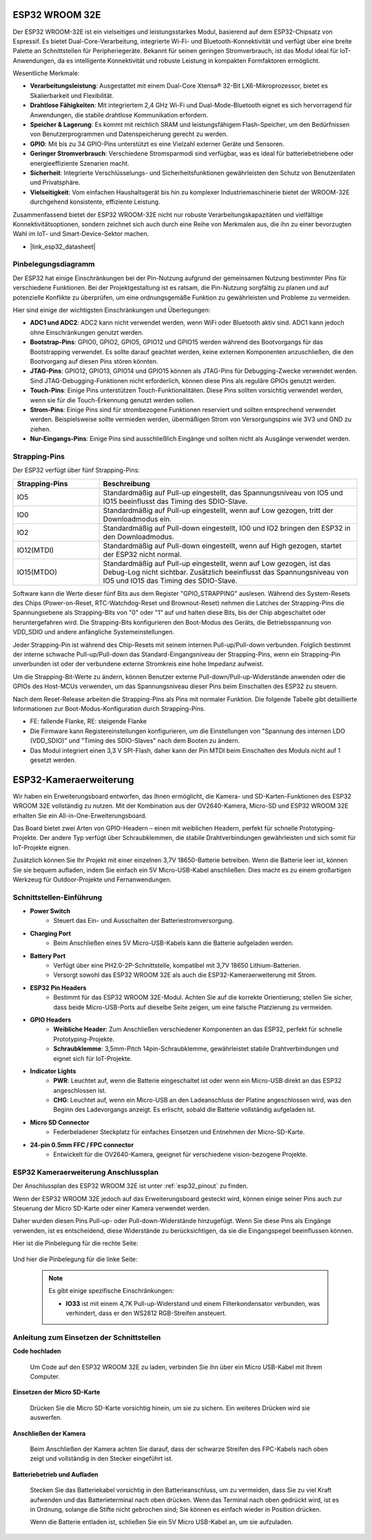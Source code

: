 .. _cpn_esp32_wroom_32e:

ESP32 WROOM 32E
=================

Der ESP32 WROOM-32E ist ein vielseitiges und leistungsstarkes Modul, basierend auf dem ESP32-Chipsatz von Espressif. Es bietet Dual-Core-Verarbeitung, integrierte Wi-Fi- und Bluetooth-Konnektivität und verfügt über eine breite Palette an Schnittstellen für Peripheriegeräte. Bekannt für seinen geringen Stromverbrauch, ist das Modul ideal für IoT-Anwendungen, da es intelligente Konnektivität und robuste Leistung in kompakten Formfaktoren ermöglicht.

.. image:: img/esp32_wroom_32e.jpg
    :width: 600
    :align: center


Wesentliche Merkmale:

* **Verarbeitungsleistung**: Ausgestattet mit einem Dual-Core Xtensa® 32-Bit LX6-Mikroprozessor, bietet es Skalierbarkeit und Flexibilität.
* **Drahtlose Fähigkeiten**: Mit integriertem 2,4 GHz Wi-Fi und Dual-Mode-Bluetooth eignet es sich hervorragend für Anwendungen, die stabile drahtlose Kommunikation erfordern.
* **Speicher & Lagerung**: Es kommt mit reichlich SRAM und leistungsfähigem Flash-Speicher, um den Bedürfnissen von Benutzerprogrammen und Datenspeicherung gerecht zu werden.
* **GPIO**: Mit bis zu 34 GPIO-Pins unterstützt es eine Vielzahl externer Geräte und Sensoren.
* **Geringer Stromverbrauch**: Verschiedene Stromsparmodi sind verfügbar, was es ideal für batteriebetriebene oder energieeffiziente Szenarien macht.
* **Sicherheit**: Integrierte Verschlüsselungs- und Sicherheitsfunktionen gewährleisten den Schutz von Benutzerdaten und Privatsphäre.
* **Vielseitigkeit**: Vom einfachen Haushaltsgerät bis hin zu komplexer Industriemaschinerie bietet der WROOM-32E durchgehend konsistente, effiziente Leistung.

Zusammenfassend bietet der ESP32 WROOM-32E nicht nur robuste Verarbeitungskapazitäten und vielfältige Konnektivitätsoptionen, sondern zeichnet sich auch durch eine Reihe von Merkmalen aus, die ihn zu einer bevorzugten Wahl im IoT- und Smart-Device-Sektor machen.

* |link_esp32_datasheet|

.. _esp32_pinout:

Pinbelegungsdiagramm
-------------------------

Der ESP32 hat einige Einschränkungen bei der Pin-Nutzung aufgrund der gemeinsamen Nutzung bestimmter Pins für verschiedene Funktionen. Bei der Projektgestaltung ist es ratsam, die Pin-Nutzung sorgfältig zu planen und auf potenzielle Konflikte zu überprüfen, um eine ordnungsgemäße Funktion zu gewährleisten und Probleme zu vermeiden.

.. image:: img/esp32_pinout.jpg
    :width: 800
    :align: center

Hier sind einige der wichtigsten Einschränkungen und Überlegungen:

* **ADC1 und ADC2**: ADC2 kann nicht verwendet werden, wenn WiFi oder Bluetooth aktiv sind. ADC1 kann jedoch ohne Einschränkungen genutzt werden.
* **Bootstrap-Pins**: GPIO0, GPIO2, GPIO5, GPIO12 und GPIO15 werden während des Bootvorgangs für das Bootstrapping verwendet. Es sollte darauf geachtet werden, keine externen Komponenten anzuschließen, die den Bootvorgang auf diesen Pins stören könnten.
* **JTAG-Pins**: GPIO12, GPIO13, GPIO14 und GPIO15 können als JTAG-Pins für Debugging-Zwecke verwendet werden. Sind JTAG-Debugging-Funktionen nicht erforderlich, können diese Pins als reguläre GPIOs genutzt werden.
* **Touch-Pins**: Einige Pins unterstützen Touch-Funktionalitäten. Diese Pins sollten vorsichtig verwendet werden, wenn sie für die Touch-Erkennung genutzt werden sollen.
* **Strom-Pins**: Einige Pins sind für strombezogene Funktionen reserviert und sollten entsprechend verwendet werden. Beispielsweise sollte vermieden werden, übermäßigen Strom von Versorgungspins wie 3V3 und GND zu ziehen.
* **Nur-Eingangs-Pins**: Einige Pins sind ausschließlich Eingänge und sollten nicht als Ausgänge verwendet werden.

.. _esp32_strapping:

**Strapping-Pins**
--------------------------

Der ESP32 verfügt über fünf Strapping-Pins:

.. list-table::
    :widths: 5 15
    :header-rows: 1

    *   - Strapping-Pins
        - Beschreibung
    *   - IO5
        - Standardmäßig auf Pull-up eingestellt, das Spannungsniveau von IO5 und IO15 beeinflusst das Timing des SDIO-Slave.
    *   - IO0
        - Standardmäßig auf Pull-up eingestellt, wenn auf Low gezogen, tritt der Downloadmodus ein.
    *   - IO2
        - Standardmäßig auf Pull-down eingestellt, IO0 und IO2 bringen den ESP32 in den Downloadmodus.
    *   - IO12(MTDI)
        - Standardmäßig auf Pull-down eingestellt, wenn auf High gezogen, startet der ESP32 nicht normal.
    *   - IO15(MTDO)
        - Standardmäßig auf Pull-up eingestellt, wenn auf Low gezogen, ist das Debug-Log nicht sichtbar. Zusätzlich beeinflusst das Spannungsniveau von IO5 und IO15 das Timing des SDIO-Slave.



Software kann die Werte dieser fünf Bits aus dem Register "GPIO_STRAPPING" auslesen.
Während des System-Resets des Chips (Power-on-Reset, RTC-Watchdog-Reset und Brownout-Reset) nehmen die Latches der
Strapping-Pins die Spannungsebene als Strapping-Bits von "0" oder "1" auf und halten diese Bits, bis der Chip
abgeschaltet oder heruntergefahren wird. Die Strapping-Bits konfigurieren den Boot-Modus des Geräts, die Betriebsspannung von
VDD_SDIO und andere anfängliche Systemeinstellungen.

Jeder Strapping-Pin ist während des Chip-Resets mit seinem internen Pull-up/Pull-down verbunden. Folglich bestimmt der interne schwache
Pull-up/Pull-down das Standard-Eingangsniveau der Strapping-Pins, wenn ein Strapping-Pin unverbunden ist oder der verbundene externe Stromkreis eine hohe Impedanz aufweist.

Um die Strapping-Bit-Werte zu ändern, können Benutzer externe Pull-down/Pull-up-Widerstände anwenden oder die GPIOs des Host-MCUs verwenden, um das Spannungsniveau dieser Pins beim Einschalten des ESP32 zu steuern.

Nach dem Reset-Release arbeiten die Strapping-Pins als Pins mit normaler Funktion.
Die folgende Tabelle gibt detaillierte Informationen zur Boot-Modus-Konfiguration durch Strapping-Pins.

.. image:: img/esp32_strapping.png

* FE: fallende Flanke, RE: steigende Flanke
* Die Firmware kann Registereinstellungen konfigurieren, um die Einstellungen von "Spannung des internen LDO (VDD_SDIO)" und "Timing des SDIO-Slaves" nach dem Booten zu ändern.
* Das Modul integriert einen 3,3 V SPI-Flash, daher kann der Pin MTDI beim Einschalten des Moduls nicht auf 1 gesetzt werden.

.. _cpn_esp32_camera_extension:

ESP32-Kameraerweiterung
=======================

Wir haben ein Erweiterungsboard entworfen, das Ihnen ermöglicht, die Kamera- und SD-Karten-Funktionen des ESP32 WROOM 32E vollständig zu nutzen. Mit der Kombination aus der OV2640-Kamera, Micro-SD und ESP32 WROOM 32E erhalten Sie ein All-in-One-Erweiterungsboard.

Das Board bietet zwei Arten von GPIO-Headern – einen mit weiblichen Headern, perfekt für schnelle Prototyping-Projekte. Der andere Typ verfügt über Schraubklemmen, die stabile Drahtverbindungen gewährleisten und sich somit für IoT-Projekte eignen.

Zusätzlich können Sie Ihr Projekt mit einer einzelnen 3,7V 18650-Batterie betreiben. Wenn die Batterie leer ist, können Sie sie bequem aufladen, indem Sie einfach ein 5V Micro-USB-Kabel anschließen. Dies macht es zu einem großartigen Werkzeug für Outdoor-Projekte und Fernanwendungen.

.. image:: img/esp32_camera_extension.jpg
    :width: 600
    :align: center

Schnittstellen-Einführung
-----------------------------

.. image:: img/esp32_camera_extension_pinout.jpg
    :width: 800
    :align: center

* **Power Switch**
    * Steuert das Ein- und Ausschalten der Batteriestromversorgung.

* **Charging Port**
    * Beim Anschließen eines 5V Micro-USB-Kabels kann die Batterie aufgeladen werden.

* **Battery Port**
    * Verfügt über eine PH2.0-2P-Schnittstelle, kompatibel mit 3,7V 18650 Lithium-Batterien.
    * Versorgt sowohl das ESP32 WROOM 32E als auch die ESP32-Kameraerweiterung mit Strom.

* **ESP32 Pin Headers**
    * Bestimmt für das ESP32 WROOM 32E-Modul. Achten Sie auf die korrekte Orientierung; stellen Sie sicher, dass beide Micro-USB-Ports auf dieselbe Seite zeigen, um eine falsche Platzierung zu vermeiden.

* **GPIO Headers**
    * **Weibliche Header**: Zum Anschließen verschiedener Komponenten an das ESP32, perfekt für schnelle Prototyping-Projekte.
    * **Schraubklemme**: 3,5mm-Pitch 14pin-Schraubklemme, gewährleistet stabile Drahtverbindungen und eignet sich für IoT-Projekte.

* **Indicator Lights**
    * **PWR**: Leuchtet auf, wenn die Batterie eingeschaltet ist oder wenn ein Micro-USB direkt an das ESP32 angeschlossen ist.
    * **CHG**: Leuchtet auf, wenn ein Micro-USB an den Ladeanschluss der Platine angeschlossen wird, was den Beginn des Ladevorgangs anzeigt. Es erlischt, sobald die Batterie vollständig aufgeladen ist.

* **Micro SD Connector**
    * Federbeladener Steckplatz für einfaches Einsetzen und Entnehmen der Micro-SD-Karte.

* **24-pin 0.5mm FFC / FPC connector**
    * Entwickelt für die OV2640-Kamera, geeignet für verschiedene vision-bezogene Projekte.


ESP32 Kameraerweiterung Anschlussplan
-------------------------------------

Der Anschlussplan des ESP32 WROOM 32E ist unter :ref:`esp32_pinout` zu finden.

Wenn der ESP32 WROOM 32E jedoch auf das Erweiterungsboard gesteckt wird, können einige seiner Pins auch zur Steuerung der Micro SD-Karte oder einer Kamera verwendet werden.

Daher wurden diesen Pins Pull-up- oder Pull-down-Widerstände hinzugefügt. Wenn Sie diese Pins als Eingänge verwenden, ist es entscheidend, diese Widerstände zu berücksichtigen, da sie die Eingangspegel beeinflussen können.

Hier ist die Pinbelegung für die rechte Seite:

    .. image:: img/esp32_extension_pinout1.jpg
        :width: 100%
        :align: center

Und hier die Pinbelegung für die linke Seite:

    .. image:: img/esp32_extension_pinout2.jpg
        :width: 100%
        :align: center

    .. note::

        Es gibt einige spezifische Einschränkungen:

        * **IO33** ist mit einem 4,7K Pull-up-Widerstand und einem Filterkondensator verbunden, was verhindert, dass er den WS2812 RGB-Streifen ansteuert.

Anleitung zum Einsetzen der Schnittstellen
-------------------------------------------

**Code hochladen**

    Um Code auf den ESP32 WROOM 32E zu laden, verbinden Sie ihn über ein Micro USB-Kabel mit Ihrem Computer.

    .. image:: ../img/plugin_esp32.png
        :width: 600
        :align: center

**Einsetzen der Micro SD-Karte**

    Drücken Sie die Micro SD-Karte vorsichtig hinein, um sie zu sichern. Ein weiteres Drücken wird sie auswerfen.

    .. image:: ../img/insert_sd.png
        :width: 600
        :align: center

**Anschließen der Kamera**

    Beim Anschließen der Kamera achten Sie darauf, dass der schwarze Streifen des FPC-Kabels nach oben zeigt und vollständig in den Stecker eingeführt ist.

    .. raw:: html

        <video loop autoplay muted style = "max-width:100%">
            <source src="../_static/video/plugin_camera.mp4" type="video/mp4">
            Ihr Browser unterstützt das Video-Tag nicht.
        </video>

**Batteriebetrieb und Aufladen**

    Stecken Sie das Batteriekabel vorsichtig in den Batterieanschluss, um zu vermeiden, dass Sie zu viel Kraft aufwenden und das Batterieterminal nach oben drücken. Wenn das Terminal nach oben gedrückt wird, ist es in Ordnung, solange die Stifte nicht gebrochen sind; Sie können es einfach wieder in Position drücken.

    .. image:: ../img/plugin_battery.png
        :width: 600
        :align: center

    Wenn die Batterie entladen ist, schließen Sie ein 5V Micro USB-Kabel an, um sie aufzuladen.

    .. image:: ../img/battery_charge.png
        :width: 600
        :align: center

